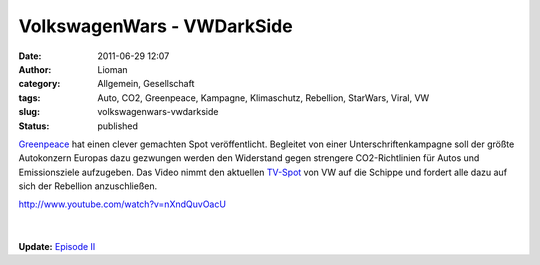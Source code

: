 VolkswagenWars - VWDarkSide
###########################
:date: 2011-06-29 12:07
:author: Lioman
:category: Allgemein, Gesellschaft
:tags: Auto, CO2, Greenpeace, Kampagne, Klimaschutz, Rebellion, StarWars, Viral, VW
:slug: volkswagenwars-vwdarkside
:status: published

`Greenpeace <http://www.greenpeace.de/>`__ hat einen clever gemachten
Spot veröffentlicht. Begleitet von einer Unterschriftenkampagne soll der
größte Autokonzern Europas dazu gezwungen werden den Widerstand gegen
strengere CO2-Richtlinien für Autos und Emissionsziele aufzugeben. Das
Video nimmt den aktuellen
`TV-Spot <http://www.youtube.com/v/pdX3RIkdQz8>`__ von VW auf die
Schippe und fordert alle dazu auf sich der Rebellion anzuschließen.

| http://www.youtube.com/watch?v=nXndQuvOacU
| |image0|
| 
| 
| **Update:** `Episode II <http://www.youtube.com/v/KjmW3-FY1Ac>`__

.. |image0| image:: http://www.lioman.de/wp-content/uploads/join-the-rebellion.jpg
   :class: alignleft size-full wp-image-3329
   :width: 232px
   :height: 29px
   :target: http://vwdarkside.com/de/
